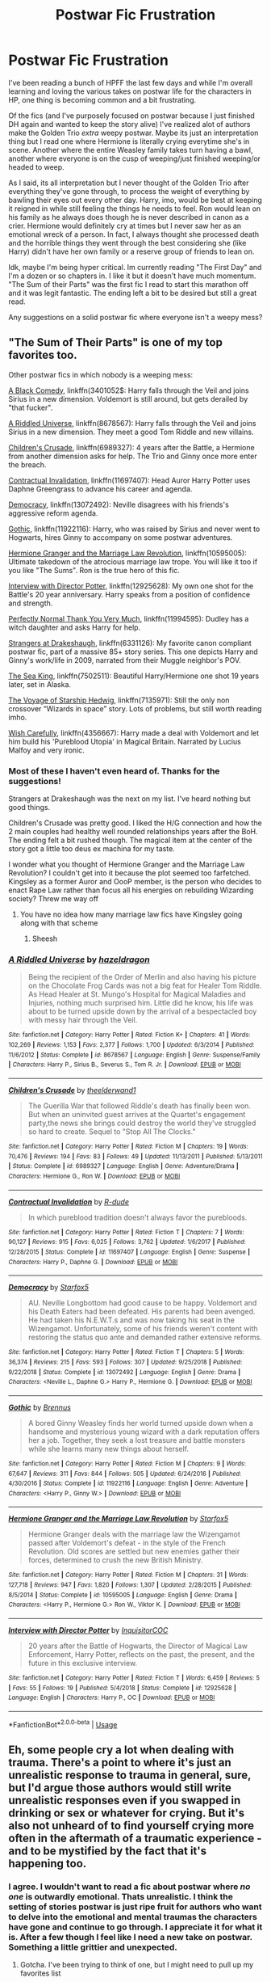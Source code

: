 #+TITLE: Postwar Fic Frustration

* Postwar Fic Frustration
:PROPERTIES:
:Author: raythecrow
:Score: 6
:DateUnix: 1593893069.0
:DateShort: 2020-Jul-05
:END:
I've been reading a bunch of HPFF the last few days and while I'm overall learning and loving the various takes on postwar life for the characters in HP, one thing is becoming common and a bit frustrating.

Of the fics (and I've purposely focused on postwar because I just finished DH again and wanted to keep the story alive) I've realized alot of authors make the Golden Trio /extra/ weepy postwar. Maybe its just an interpretation thing but I read one where Hermione is literally crying everytime she's in scene. Another where the entire Weasley family takes turn having a bawl, another where everyone is on the cusp of weeping/just finished weeping/or headed to weep.

As I said, its all interpretation but I never thought of the Golden Trio after everything they've gone through, to process the weight of everything by bawling their eyes out every other day. Harry, imo, would be best at keeping it reigned in while still feeling the things he needs to feel. Ron would lean on his family as he always does though he is never described in canon as a crier. Hermione would definitely cry at times but I never saw her as an emotional wreck of a person. In fact, I always thought she processed death and the horrible things they went through the best considering she (like Harry) didn't have her own family or a reserve group of friends to lean on.

Idk, maybe I'm being hyper critical. Im currently reading "The First Day" and I'm a dozen or so chapters in. I like it but it doesn't have much momentum. "The Sum of their Parts" was the first fic I read to start this marathon off and it was legit fantastic. The ending left a bit to be desired but still a great read.

Any suggestions on a solid postwar fic where everyone isn't a weepy mess?


** "The Sum of Their Parts" is one of my top favorites too.

Other postwar fics in which nobody is a weeping mess:

[[https://wwwfanfiction.net/s/3401052/1/][A Black Comedy]], linkffn(3401052$: Harry falls through the Veil and joins Sirius in a new dimension. Voldemort is still around, but gets derailed by "that fucker".

[[https://www.fanfiction.net/s/8678567/1/][A Riddled Universe]], linkffn(8678567): Harry falls through the Veil and joins Sirius in a new dimension. They meet a good Tom Riddle and new villains.

[[https://www.fanfiction.net/s/6989327/1/][Children's Crusade]], linkffn(6989327): 4 years after the Battle, a Hermione from another dimension asks for help. The Trio and Ginny once more enter the breach.

[[https://www.fanfiction.net/s/11697407/1/][Contractual Invalidation]], linkffn(11697407): Head Auror Harry Potter uses Daphne Greengrass to advance his career and agenda.

[[https://www.fanfiction.net/s/13072492/1/][Democracy]], linkffn(13072492): Neville disagrees with his friends's aggressive reform agenda.

[[https://www.fanfiction.net/s/11922116/1/][Gothic]], linkffn(11922116): Harry, who was raised by Sirius and never went to Hogwarts, hires Ginny to accompany on some postwar adventures.

[[https://www.fanfiction.net/s/10595005/1/][Hermione Granger and the Marriage Law Revolution]], linkffn(10595005): Ultimate takedown of the atrocious marriage law trope. You will like it too if you like "The Sums". Ron is the true hero of this fic.

[[https://www.fanfiction.net/s/12925628/1/][Interview with Director Potter]], linkffn(12925628): My own one shot for the Battle's 20 year anniversary. Harry speaks from a position of confidence and strength.

[[https://www.fanfiction.net/s/11994595/1/][Perfectly Normal Thank You Very Much]], linkffn(11994595): Dudley has a witch daughter and asks Harry for help.

[[https://www.fanfiction.net/s/6331126/1/][Strangers at Drakeshaugh]], linkffn(6331126): My favorite canon compliant postwar fic, part of a massive 85+ story series. This one depicts Harry and Ginny's work/life in 2009, narrated from their Muggle neighbor's POV.

[[https://www.fanfiction.net/s/7502511/1/][The Sea King]], linkffn(7502511): Beautiful Harry/Hermione one shot 19 years later, set in Alaska.

[[https://www.fanfiction.net/s/7135971/1/][The Voyage of Starship Hedwig]], linkffn(7135971): Still the only non crossover “Wizards in space” story. Lots of problems, but still worth reading imho.

[[https://www.fanfiction.net/s/4356667/1/Wish-Carefully][Wish Carefully]], linkffn(4356667): Harry made a deal with Voldemort and let him build his 'Pureblood Utopia' in Magical Britain. Narrated by Lucius Malfoy and very ironic.
:PROPERTIES:
:Author: InquisitorCOC
:Score: 4
:DateUnix: 1593905899.0
:DateShort: 2020-Jul-05
:END:

*** Most of these I haven't even heard of. Thanks for the suggestions!

Strangers at Drakeshaugh was the next on my list. I've heard nothing but good things.

Children's Crusade was pretty good. I liked the H/G connection and how the 2 main couples had healthy well rounded relationships years after the BoH. The ending felt a bit rushed though. The magical item at the center of the story got a little too deus ex machina for my taste.

I wonder what you thought of Hermione Granger and the Marriage Law Revolution? I couldn't get into it because the plot seemed too farfetched. Kingsley as a former Auror and OooP member, is the person who decides to enact Rape Law rather than focus all his energies on rebuilding Wizarding society? Threw me way off
:PROPERTIES:
:Author: raythecrow
:Score: 4
:DateUnix: 1593907013.0
:DateShort: 2020-Jul-05
:END:

**** You have no idea how many marriage law fics have Kingsley going along with that scheme
:PROPERTIES:
:Author: InquisitorCOC
:Score: 2
:DateUnix: 1593910490.0
:DateShort: 2020-Jul-05
:END:

***** Sheesh
:PROPERTIES:
:Author: raythecrow
:Score: 1
:DateUnix: 1593911015.0
:DateShort: 2020-Jul-05
:END:


*** [[https://www.fanfiction.net/s/8678567/1/][*/A Riddled Universe/*]] by [[https://www.fanfiction.net/u/3997673/hazeldragon][/hazeldragon/]]

#+begin_quote
  Being the recipient of the Order of Merlin and also having his picture on the Chocolate Frog Cards was not a big feat for Healer Tom Riddle. As Head Healer at St. Mungo's Hospital for Magical Maladies and Injuries, nothing much surprised him. Little did he know, his life was about to be turned upside down by the arrival of a bespectacled boy with messy hair through the Veil.
#+end_quote

^{/Site/:} ^{fanfiction.net} ^{*|*} ^{/Category/:} ^{Harry} ^{Potter} ^{*|*} ^{/Rated/:} ^{Fiction} ^{K+} ^{*|*} ^{/Chapters/:} ^{41} ^{*|*} ^{/Words/:} ^{102,269} ^{*|*} ^{/Reviews/:} ^{1,153} ^{*|*} ^{/Favs/:} ^{2,377} ^{*|*} ^{/Follows/:} ^{1,700} ^{*|*} ^{/Updated/:} ^{6/3/2014} ^{*|*} ^{/Published/:} ^{11/6/2012} ^{*|*} ^{/Status/:} ^{Complete} ^{*|*} ^{/id/:} ^{8678567} ^{*|*} ^{/Language/:} ^{English} ^{*|*} ^{/Genre/:} ^{Suspense/Family} ^{*|*} ^{/Characters/:} ^{Harry} ^{P.,} ^{Sirius} ^{B.,} ^{Severus} ^{S.,} ^{Tom} ^{R.} ^{Jr.} ^{*|*} ^{/Download/:} ^{[[http://www.ff2ebook.com/old/ffn-bot/index.php?id=8678567&source=ff&filetype=epub][EPUB]]} ^{or} ^{[[http://www.ff2ebook.com/old/ffn-bot/index.php?id=8678567&source=ff&filetype=mobi][MOBI]]}

--------------

[[https://www.fanfiction.net/s/6989327/1/][*/Children's Crusade/*]] by [[https://www.fanfiction.net/u/2819741/theelderwand1][/theelderwand1/]]

#+begin_quote
  The Guerilla War that followed Riddle's death has finally been won. But when an uninvited guest arrives at the Quartet's engagement party,the news she brings could destroy the world they've struggled so hard to create. Sequel to "Stop All The Clocks."
#+end_quote

^{/Site/:} ^{fanfiction.net} ^{*|*} ^{/Category/:} ^{Harry} ^{Potter} ^{*|*} ^{/Rated/:} ^{Fiction} ^{M} ^{*|*} ^{/Chapters/:} ^{19} ^{*|*} ^{/Words/:} ^{70,476} ^{*|*} ^{/Reviews/:} ^{194} ^{*|*} ^{/Favs/:} ^{83} ^{*|*} ^{/Follows/:} ^{49} ^{*|*} ^{/Updated/:} ^{11/13/2011} ^{*|*} ^{/Published/:} ^{5/13/2011} ^{*|*} ^{/Status/:} ^{Complete} ^{*|*} ^{/id/:} ^{6989327} ^{*|*} ^{/Language/:} ^{English} ^{*|*} ^{/Genre/:} ^{Adventure/Drama} ^{*|*} ^{/Characters/:} ^{Hermione} ^{G.,} ^{Ron} ^{W.} ^{*|*} ^{/Download/:} ^{[[http://www.ff2ebook.com/old/ffn-bot/index.php?id=6989327&source=ff&filetype=epub][EPUB]]} ^{or} ^{[[http://www.ff2ebook.com/old/ffn-bot/index.php?id=6989327&source=ff&filetype=mobi][MOBI]]}

--------------

[[https://www.fanfiction.net/s/11697407/1/][*/Contractual Invalidation/*]] by [[https://www.fanfiction.net/u/2057121/R-dude][/R-dude/]]

#+begin_quote
  In which pureblood tradition doesn't always favor the purebloods.
#+end_quote

^{/Site/:} ^{fanfiction.net} ^{*|*} ^{/Category/:} ^{Harry} ^{Potter} ^{*|*} ^{/Rated/:} ^{Fiction} ^{T} ^{*|*} ^{/Chapters/:} ^{7} ^{*|*} ^{/Words/:} ^{90,127} ^{*|*} ^{/Reviews/:} ^{915} ^{*|*} ^{/Favs/:} ^{6,025} ^{*|*} ^{/Follows/:} ^{3,762} ^{*|*} ^{/Updated/:} ^{1/6/2017} ^{*|*} ^{/Published/:} ^{12/28/2015} ^{*|*} ^{/Status/:} ^{Complete} ^{*|*} ^{/id/:} ^{11697407} ^{*|*} ^{/Language/:} ^{English} ^{*|*} ^{/Genre/:} ^{Suspense} ^{*|*} ^{/Characters/:} ^{Harry} ^{P.,} ^{Daphne} ^{G.} ^{*|*} ^{/Download/:} ^{[[http://www.ff2ebook.com/old/ffn-bot/index.php?id=11697407&source=ff&filetype=epub][EPUB]]} ^{or} ^{[[http://www.ff2ebook.com/old/ffn-bot/index.php?id=11697407&source=ff&filetype=mobi][MOBI]]}

--------------

[[https://www.fanfiction.net/s/13072492/1/][*/Democracy/*]] by [[https://www.fanfiction.net/u/2548648/Starfox5][/Starfox5/]]

#+begin_quote
  AU. Neville Longbottom had good cause to be happy. Voldemort and his Death Eaters had been defeated. His parents had been avenged. He had taken his N.E.W.T.s and was now taking his seat in the Wizengamot. Unfortunately, some of his friends weren't content with restoring the status quo ante and demanded rather extensive reforms.
#+end_quote

^{/Site/:} ^{fanfiction.net} ^{*|*} ^{/Category/:} ^{Harry} ^{Potter} ^{*|*} ^{/Rated/:} ^{Fiction} ^{T} ^{*|*} ^{/Chapters/:} ^{5} ^{*|*} ^{/Words/:} ^{36,374} ^{*|*} ^{/Reviews/:} ^{215} ^{*|*} ^{/Favs/:} ^{593} ^{*|*} ^{/Follows/:} ^{307} ^{*|*} ^{/Updated/:} ^{9/25/2018} ^{*|*} ^{/Published/:} ^{9/22/2018} ^{*|*} ^{/Status/:} ^{Complete} ^{*|*} ^{/id/:} ^{13072492} ^{*|*} ^{/Language/:} ^{English} ^{*|*} ^{/Genre/:} ^{Drama} ^{*|*} ^{/Characters/:} ^{<Neville} ^{L.,} ^{Daphne} ^{G.>} ^{Harry} ^{P.,} ^{Hermione} ^{G.} ^{*|*} ^{/Download/:} ^{[[http://www.ff2ebook.com/old/ffn-bot/index.php?id=13072492&source=ff&filetype=epub][EPUB]]} ^{or} ^{[[http://www.ff2ebook.com/old/ffn-bot/index.php?id=13072492&source=ff&filetype=mobi][MOBI]]}

--------------

[[https://www.fanfiction.net/s/11922116/1/][*/Gothic/*]] by [[https://www.fanfiction.net/u/4577618/Brennus][/Brennus/]]

#+begin_quote
  A bored Ginny Weasley finds her world turned upside down when a handsome and mysterious young wizard with a dark reputation offers her a job. Together, they seek a lost treasure and battle monsters while she learns many new things about herself.
#+end_quote

^{/Site/:} ^{fanfiction.net} ^{*|*} ^{/Category/:} ^{Harry} ^{Potter} ^{*|*} ^{/Rated/:} ^{Fiction} ^{M} ^{*|*} ^{/Chapters/:} ^{9} ^{*|*} ^{/Words/:} ^{67,647} ^{*|*} ^{/Reviews/:} ^{311} ^{*|*} ^{/Favs/:} ^{844} ^{*|*} ^{/Follows/:} ^{505} ^{*|*} ^{/Updated/:} ^{6/24/2016} ^{*|*} ^{/Published/:} ^{4/30/2016} ^{*|*} ^{/Status/:} ^{Complete} ^{*|*} ^{/id/:} ^{11922116} ^{*|*} ^{/Language/:} ^{English} ^{*|*} ^{/Genre/:} ^{Adventure} ^{*|*} ^{/Characters/:} ^{<Harry} ^{P.,} ^{Ginny} ^{W.>} ^{*|*} ^{/Download/:} ^{[[http://www.ff2ebook.com/old/ffn-bot/index.php?id=11922116&source=ff&filetype=epub][EPUB]]} ^{or} ^{[[http://www.ff2ebook.com/old/ffn-bot/index.php?id=11922116&source=ff&filetype=mobi][MOBI]]}

--------------

[[https://www.fanfiction.net/s/10595005/1/][*/Hermione Granger and the Marriage Law Revolution/*]] by [[https://www.fanfiction.net/u/2548648/Starfox5][/Starfox5/]]

#+begin_quote
  Hermione Granger deals with the marriage law the Wizengamot passed after Voldemort's defeat - in the style of the French Revolution. Old scores are settled but new enemies gather their forces, determined to crush the new British Ministry.
#+end_quote

^{/Site/:} ^{fanfiction.net} ^{*|*} ^{/Category/:} ^{Harry} ^{Potter} ^{*|*} ^{/Rated/:} ^{Fiction} ^{M} ^{*|*} ^{/Chapters/:} ^{31} ^{*|*} ^{/Words/:} ^{127,718} ^{*|*} ^{/Reviews/:} ^{947} ^{*|*} ^{/Favs/:} ^{1,820} ^{*|*} ^{/Follows/:} ^{1,307} ^{*|*} ^{/Updated/:} ^{2/28/2015} ^{*|*} ^{/Published/:} ^{8/5/2014} ^{*|*} ^{/Status/:} ^{Complete} ^{*|*} ^{/id/:} ^{10595005} ^{*|*} ^{/Language/:} ^{English} ^{*|*} ^{/Genre/:} ^{Drama} ^{*|*} ^{/Characters/:} ^{<Harry} ^{P.,} ^{Hermione} ^{G.>} ^{Ron} ^{W.,} ^{Viktor} ^{K.} ^{*|*} ^{/Download/:} ^{[[http://www.ff2ebook.com/old/ffn-bot/index.php?id=10595005&source=ff&filetype=epub][EPUB]]} ^{or} ^{[[http://www.ff2ebook.com/old/ffn-bot/index.php?id=10595005&source=ff&filetype=mobi][MOBI]]}

--------------

[[https://www.fanfiction.net/s/12925628/1/][*/Interview with Director Potter/*]] by [[https://www.fanfiction.net/u/7441139/InquisitorCOC][/InquisitorCOC/]]

#+begin_quote
  20 years after the Battle of Hogwarts, the Director of Magical Law Enforcement, Harry Potter, reflects on the past, the present, and the future in this exclusive interview.
#+end_quote

^{/Site/:} ^{fanfiction.net} ^{*|*} ^{/Category/:} ^{Harry} ^{Potter} ^{*|*} ^{/Rated/:} ^{Fiction} ^{T} ^{*|*} ^{/Words/:} ^{6,459} ^{*|*} ^{/Reviews/:} ^{5} ^{*|*} ^{/Favs/:} ^{55} ^{*|*} ^{/Follows/:} ^{19} ^{*|*} ^{/Published/:} ^{5/4/2018} ^{*|*} ^{/Status/:} ^{Complete} ^{*|*} ^{/id/:} ^{12925628} ^{*|*} ^{/Language/:} ^{English} ^{*|*} ^{/Characters/:} ^{Harry} ^{P.,} ^{OC} ^{*|*} ^{/Download/:} ^{[[http://www.ff2ebook.com/old/ffn-bot/index.php?id=12925628&source=ff&filetype=epub][EPUB]]} ^{or} ^{[[http://www.ff2ebook.com/old/ffn-bot/index.php?id=12925628&source=ff&filetype=mobi][MOBI]]}

--------------

*FanfictionBot*^{2.0.0-beta} | [[https://github.com/tusing/reddit-ffn-bot/wiki/Usage][Usage]]
:PROPERTIES:
:Author: FanfictionBot
:Score: 1
:DateUnix: 1593905914.0
:DateShort: 2020-Jul-05
:END:


** Eh, some people cry a lot when dealing with trauma. There's a point to where it's just an unrealistic response to trauma in general, sure, but I'd argue those authors would still write unrealistic responses even if you swapped in drinking or sex or whatever for crying. But it's also not unheard of to find yourself crying more often in the aftermath of a traumatic experience - and to be mystified by the fact that it's happening too.
:PROPERTIES:
:Author: midasgoldentouch
:Score: 4
:DateUnix: 1593900536.0
:DateShort: 2020-Jul-05
:END:

*** I agree. I wouldn't want to read a fic about postwar where /no one/ is outwardly emotional. Thats unrealistic. I think the setting of stories postwar is just ripe fruit for authors who want to delve into the emotional and mental traumas the characters have gone and continue to go through. I appreciate it for what it is. After a few though I feel like I need a new take on postwar. Something a little grittier and unexpected.
:PROPERTIES:
:Author: raythecrow
:Score: 2
:DateUnix: 1593901101.0
:DateShort: 2020-Jul-05
:END:

**** Gotcha. I've been trying to think of one, but I might need to pull up my favorites list
:PROPERTIES:
:Author: midasgoldentouch
:Score: 2
:DateUnix: 1593901164.0
:DateShort: 2020-Jul-05
:END:


** I don't go looking for post war fics but I have read some and among them Sum of Their Parts was definitely the best non-crossover post war fic.

Some of the best post war crossover fic are already recommended by others, I would add linkffn( [[https://www.fanfiction.net/s/13521865/1/Kicking-Gotham]] ) to them.
:PROPERTIES:
:Author: carelesslazy
:Score: 1
:DateUnix: 1593979067.0
:DateShort: 2020-Jul-06
:END:

*** [[https://www.fanfiction.net/s/13521865/1/][*/Kicking Gotham/*]] by [[https://www.fanfiction.net/u/5291694/Steelbadger][/Steelbadger/]]

#+begin_quote
  When Neville Longbottom goes missing during an investigation into reports of strange magical plants in the Muggle world, it falls to Harry to try to find his friend. Last known location? Gotham City, USA.
#+end_quote

^{/Site/:} ^{fanfiction.net} ^{*|*} ^{/Category/:} ^{Harry} ^{Potter} ^{+} ^{DC} ^{Superheroes} ^{Crossover} ^{*|*} ^{/Rated/:} ^{Fiction} ^{T} ^{*|*} ^{/Chapters/:} ^{17} ^{*|*} ^{/Words/:} ^{83,400} ^{*|*} ^{/Reviews/:} ^{299} ^{*|*} ^{/Favs/:} ^{828} ^{*|*} ^{/Follows/:} ^{845} ^{*|*} ^{/Updated/:} ^{5/1} ^{*|*} ^{/Published/:} ^{3/14} ^{*|*} ^{/Status/:} ^{Complete} ^{*|*} ^{/id/:} ^{13521865} ^{*|*} ^{/Language/:} ^{English} ^{*|*} ^{/Genre/:} ^{Mystery/Adventure} ^{*|*} ^{/Characters/:} ^{Harry} ^{P.} ^{*|*} ^{/Download/:} ^{[[http://www.ff2ebook.com/old/ffn-bot/index.php?id=13521865&source=ff&filetype=epub][EPUB]]} ^{or} ^{[[http://www.ff2ebook.com/old/ffn-bot/index.php?id=13521865&source=ff&filetype=mobi][MOBI]]}

--------------

*FanfictionBot*^{2.0.0-beta} | [[https://github.com/tusing/reddit-ffn-bot/wiki/Usage][Usage]]
:PROPERTIES:
:Author: FanfictionBot
:Score: 1
:DateUnix: 1593979091.0
:DateShort: 2020-Jul-06
:END:


** linkao3(Harry Potter and the Metamorphmagus)

Linkao3(Why Are You in My House?) Harry starts off as a bit of a mess, but that's mostly due to his marriage. He gets better.

Crossovers:

linkffn(FILFY Teacher) Post divorce Harry finds happiness, and is a great dad. Hermione and Padma have been happy together for years.

Linkffn(11767791) Harry, Hermione and ... Draco are all doing basically okay. Although Ron told all of them to fuck off ages ago, and crawled into a bottle.

lilnkao3(Heroes Assemble) Harry goes on walkabout and winds up running a coffee shop in New York City. Then the aliens show up...

linkao3(Bewitching the Other Guy) Hermione meets a rather charming green guy during the Battle of New York.
:PROPERTIES:
:Author: horrorshowjack
:Score: 1
:DateUnix: 1593898728.0
:DateShort: 2020-Jul-05
:END:

*** [[https://archiveofourown.org/works/18196214][*/Harry Potter and the Metamorphmagus/*]] by [[https://www.archiveofourown.org/users/CanonConvergence18/pseuds/CanonConvergence18][/CanonConvergence18/]]

#+begin_quote
  A year and a half after the death of Voldemort, Harry finds himself struggling to adapt to life as an Auror. With the help of Tonks and his friends, he begins to find his place in a world where everything no longer rests on his shoulders.
#+end_quote

^{/Site/:} ^{Archive} ^{of} ^{Our} ^{Own} ^{*|*} ^{/Fandom/:} ^{Harry} ^{Potter} ^{-} ^{J.} ^{K.} ^{Rowling} ^{*|*} ^{/Published/:} ^{2019-03-22} ^{*|*} ^{/Completed/:} ^{2019-05-25} ^{*|*} ^{/Words/:} ^{130286} ^{*|*} ^{/Chapters/:} ^{21/21} ^{*|*} ^{/Comments/:} ^{188} ^{*|*} ^{/Kudos/:} ^{288} ^{*|*} ^{/Bookmarks/:} ^{96} ^{*|*} ^{/Hits/:} ^{19610} ^{*|*} ^{/ID/:} ^{18196214} ^{*|*} ^{/Download/:} ^{[[https://archiveofourown.org/downloads/18196214/Harry%20Potter%20and%20the.epub?updated_at=1588108156][EPUB]]} ^{or} ^{[[https://archiveofourown.org/downloads/18196214/Harry%20Potter%20and%20the.mobi?updated_at=1588108156][MOBI]]}

--------------

[[https://archiveofourown.org/works/5611954][*/Why Are You In My House?/*]] by [[https://www.archiveofourown.org/users/Hyperopia/pseuds/Hyperopia][/Hyperopia/]]

#+begin_quote
  Harry and Narcissa romance, several years after the battle for Hogwarts, Harry's marriage to Ginny is on the rocks, a chance meeting in Grimmauld place changes everything.I own nothing, it's just a bit of fun M'Lud
#+end_quote

^{/Site/:} ^{Archive} ^{of} ^{Our} ^{Own} ^{*|*} ^{/Fandom/:} ^{Harry} ^{Potter} ^{-} ^{J.} ^{K.} ^{Rowling} ^{*|*} ^{/Published/:} ^{2016-01-02} ^{*|*} ^{/Completed/:} ^{2016-01-29} ^{*|*} ^{/Words/:} ^{102124} ^{*|*} ^{/Chapters/:} ^{23/23} ^{*|*} ^{/Comments/:} ^{42} ^{*|*} ^{/Kudos/:} ^{234} ^{*|*} ^{/Bookmarks/:} ^{73} ^{*|*} ^{/Hits/:} ^{15448} ^{*|*} ^{/ID/:} ^{5611954} ^{*|*} ^{/Download/:} ^{[[https://archiveofourown.org/downloads/5611954/Why%20Are%20You%20In%20My%20House.epub?updated_at=1498160902][EPUB]]} ^{or} ^{[[https://archiveofourown.org/downloads/5611954/Why%20Are%20You%20In%20My%20House.mobi?updated_at=1498160902][MOBI]]}

--------------

[[https://archiveofourown.org/works/12328254][*/Bewitching the Other Guy/*]] by [[https://www.archiveofourown.org/users/ANGSWIN/pseuds/ANGSWIN][/ANGSWIN/]]

#+begin_quote
  Several years after the war, Hermione Granger moves 'across the pond' for a fresh start - and gets more than she expected when she finds herself in the middle of the Battle of New York!
#+end_quote

^{/Site/:} ^{Archive} ^{of} ^{Our} ^{Own} ^{*|*} ^{/Fandoms/:} ^{Harry} ^{Potter} ^{-} ^{J.} ^{K.} ^{Rowling,} ^{The} ^{Avengers} ^{<Marvel} ^{Movies>,} ^{Marvel} ^{Cinematic} ^{Universe} ^{*|*} ^{/Published/:} ^{2017-10-10} ^{*|*} ^{/Completed/:} ^{2018-06-26} ^{*|*} ^{/Words/:} ^{51762} ^{*|*} ^{/Chapters/:} ^{16/16} ^{*|*} ^{/Comments/:} ^{216} ^{*|*} ^{/Kudos/:} ^{577} ^{*|*} ^{/Bookmarks/:} ^{157} ^{*|*} ^{/Hits/:} ^{9556} ^{*|*} ^{/ID/:} ^{12328254} ^{*|*} ^{/Download/:} ^{[[https://archiveofourown.org/downloads/12328254/Bewitching%20the%20Other%20Guy.epub?updated_at=1592800190][EPUB]]} ^{or} ^{[[https://archiveofourown.org/downloads/12328254/Bewitching%20the%20Other%20Guy.mobi?updated_at=1592800190][MOBI]]}

--------------

[[https://www.fanfiction.net/s/12772385/1/][*/FILFY teacher/*]] by [[https://www.fanfiction.net/u/4785338/Vimesenthusiast][/Vimesenthusiast/]]

#+begin_quote
  A Harry Potter who has tried to take control of his destiny from second year on finds himself in need of a fresh start due to his marital status changing abruptly. Armed with some abilities beyond the norm, a Mastery of Defense and a muggle-style teacher's license, Harry takes his daughter Lily Luna and takes a job offer at Kuoh Academy. Pairings undecided save Harry/Rias/many?
#+end_quote

^{/Site/:} ^{fanfiction.net} ^{*|*} ^{/Category/:} ^{Harry} ^{Potter} ^{+} ^{High} ^{School} ^{DxD/ハイスクールD×D} ^{Crossover} ^{*|*} ^{/Rated/:} ^{Fiction} ^{M} ^{*|*} ^{/Chapters/:} ^{18} ^{*|*} ^{/Words/:} ^{810,214} ^{*|*} ^{/Reviews/:} ^{2,404} ^{*|*} ^{/Favs/:} ^{6,605} ^{*|*} ^{/Follows/:} ^{7,296} ^{*|*} ^{/Updated/:} ^{5/28} ^{*|*} ^{/Published/:} ^{12/24/2017} ^{*|*} ^{/id/:} ^{12772385} ^{*|*} ^{/Language/:} ^{English} ^{*|*} ^{/Genre/:} ^{Humor/Romance} ^{*|*} ^{/Characters/:} ^{Harry} ^{P.,} ^{Rias} ^{G.} ^{*|*} ^{/Download/:} ^{[[http://www.ff2ebook.com/old/ffn-bot/index.php?id=12772385&source=ff&filetype=epub][EPUB]]} ^{or} ^{[[http://www.ff2ebook.com/old/ffn-bot/index.php?id=12772385&source=ff&filetype=mobi][MOBI]]}

--------------

[[https://www.fanfiction.net/s/11767791/1/][*/The Spider's Web/*]] by [[https://www.fanfiction.net/u/2424783/Merrick-Mayfair][/Merrick Mayfair/]]

#+begin_quote
  "Let's cut the bullshit..." interjected Kingsley "You are here representing SHIELD a quasi military intelligence organisation that is so suspect that I wouldn't touch it with a six foot broomstick under normal circumstances..." An international magic/muggle operation sets an unlikely couple on a desperate race to keep an ancient source of terrible power out of the hands of HYDRA.
#+end_quote

^{/Site/:} ^{fanfiction.net} ^{*|*} ^{/Category/:} ^{Harry} ^{Potter} ^{+} ^{Avengers} ^{Crossover} ^{*|*} ^{/Rated/:} ^{Fiction} ^{M} ^{*|*} ^{/Chapters/:} ^{15} ^{*|*} ^{/Words/:} ^{67,541} ^{*|*} ^{/Reviews/:} ^{331} ^{*|*} ^{/Favs/:} ^{2,083} ^{*|*} ^{/Follows/:} ^{1,887} ^{*|*} ^{/Updated/:} ^{5/3/2016} ^{*|*} ^{/Published/:} ^{2/2/2016} ^{*|*} ^{/Status/:} ^{Complete} ^{*|*} ^{/id/:} ^{11767791} ^{*|*} ^{/Language/:} ^{English} ^{*|*} ^{/Genre/:} ^{Adventure/Romance} ^{*|*} ^{/Characters/:} ^{<Harry} ^{P.,} ^{Black} ^{Widow/Natasha} ^{R.>} ^{*|*} ^{/Download/:} ^{[[http://www.ff2ebook.com/old/ffn-bot/index.php?id=11767791&source=ff&filetype=epub][EPUB]]} ^{or} ^{[[http://www.ff2ebook.com/old/ffn-bot/index.php?id=11767791&source=ff&filetype=mobi][MOBI]]}

--------------

*FanfictionBot*^{2.0.0-beta} | [[https://github.com/tusing/reddit-ffn-bot/wiki/Usage][Usage]]
:PROPERTIES:
:Author: FanfictionBot
:Score: 2
:DateUnix: 1593898756.0
:DateShort: 2020-Jul-05
:END:
